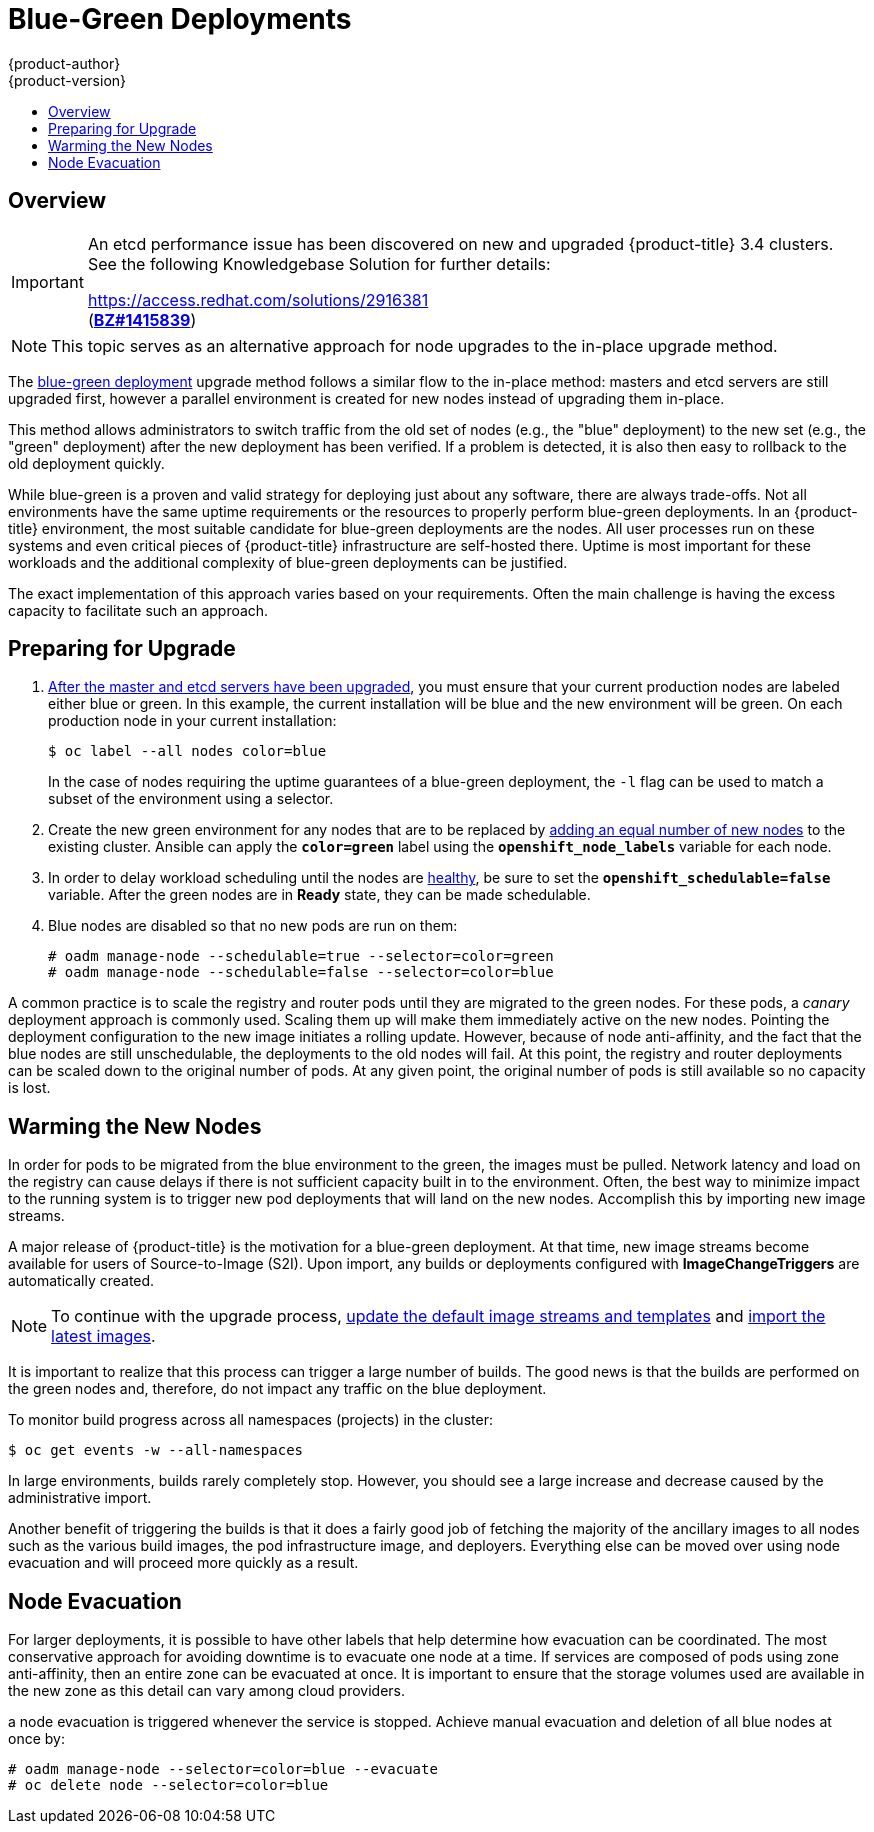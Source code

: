 [[upgrading-blue-green-deployments]]
= Blue-Green Deployments
{product-author}
{product-version}
:data-uri:
:icons:
:experimental:
:toc: macro
:toc-title:
:prewrap!:

toc::[]

== Overview

[IMPORTANT]
====
An etcd performance issue has been discovered on new and upgraded
{product-title} 3.4 clusters. See the following Knowledgebase Solution for
further details:

https://access.redhat.com/solutions/2916381[] +
(link:https://bugzilla.redhat.com/show_bug.cgi?id=1415839[*BZ#1415839*])
====

[NOTE]
====
This topic serves as an alternative approach for node upgrades to the in-place
upgrade method.
====

The
xref:../../install_config/upgrading/blue_green_deployments.adoc#upgrading-blue-green-deployments[blue-green deployment] upgrade method follows a similar flow to the in-place method:
masters and etcd servers are still upgraded first, however a parallel
environment is created for new nodes instead of upgrading them in-place.

This method allows administrators to switch traffic from the old set of nodes
(e.g., the "blue" deployment) to the new set (e.g., the "green" deployment)
after the new deployment has been verified. If a problem is detected, it is also
then easy to rollback to the old deployment quickly.

While blue-green is a proven and valid strategy for deploying just about any
software, there are always trade-offs. Not all environments have the same uptime
requirements or the resources to properly perform blue-green deployments. In an
{product-title} environment, the most suitable candidate for blue-green
deployments are the nodes. All user processes run on these systems and even
critical pieces of {product-title} infrastructure are self-hosted there. Uptime
is most important for these workloads and the additional complexity of
blue-green deployments can be justified.

The exact implementation of this approach varies based on your requirements.
Often the main challenge is having the excess capacity to facilitate such an
approach.

ifdef::openshift-enterprise[]
Another lesser challenge is that the administrator must temporarily share the
Red Hat software entitlements between the blue-green deployments or provide
access to the installation content by means of a system such as Red Hat
Satellite. This can be accomplished by sharing the consumer ID from the previous
host.
endif::openshift-enterprise[]

[[blue-green-deployments-preparing-for-upgrade]]
== Preparing for Upgrade

ifdef::openshift-enterprise[]
. On the old host:
+
----
# subscription-manager identity | grep system
system identity: 6699375b-06db-48c4-941e-689efd6ce3aa
----

. On the new host:
+
----
# subscription-manager register --consumerid=6699375b-06db-48c4-941e-689efd6ce3aa
----
+
[IMPORTANT]
====
After a successful deployment, remember to unregister the old host with
`subscription-manager clean` to prevent the environment from being out of
compliance.
====
endif::openshift-enterprise[]

. xref:../../install_config/upgrading/manual_upgrades.adoc#upgrading-masters[After
the master and etcd servers have been upgraded], you must ensure that your
current production nodes are labeled either blue or green. In this example, the
current installation will be blue and the new environment will be green. On each
production node in your current installation:
+
----
$ oc label --all nodes color=blue
----
+
In the case of nodes requiring the uptime guarantees of a blue-green deployment,
the `-l` flag can be used to match a subset of the environment using a selector.

. Create the new green environment for any nodes that are to be replaced by
xref:../adding_hosts_to_existing_cluster.adoc#adding-nodes-advanced[adding an equal
number of new nodes] to the existing cluster. Ansible can apply the
`*color=green*` label using the `*openshift_node_labels*` variable for each
node.

. In order to delay workload scheduling until the nodes are
xref:../../architecture/infrastructure_components/kubernetes_infrastructure.adoc#node[healthy],
be sure to set the `*openshift_schedulable=false*` variable. After the green
nodes are in *Ready* state, they can be made schedulable.

. Blue nodes are disabled so that no new pods are run on them:
+
----
# oadm manage-node --schedulable=true --selector=color=green
# oadm manage-node --schedulable=false --selector=color=blue
----

A common practice is to scale the registry and router pods until they are
migrated to the green nodes. For these pods, a _canary_ deployment approach is
commonly used. Scaling them up will make them immediately active on the new
nodes. Pointing the deployment configuration to the new image initiates a
rolling update. However, because of node anti-affinity, and the fact that the
blue nodes are still unschedulable, the deployments to the old nodes will fail.
At this point, the registry and router deployments can be scaled down to the
original number of pods. At any given point, the original number of pods is
still available so no capacity is lost.

[[blue-green-deployments-warming-the-new-nodes]]
== Warming the New Nodes

In order for pods to be migrated from the blue environment to the green, the
images must be pulled. Network latency and load on the registry can cause delays
if there is not sufficient capacity built in to the environment. Often, the best
way to minimize impact to the running system is to trigger new pod deployments that
will land on the new nodes. Accomplish this by importing new image streams.

A major release of {product-title} is the motivation for a blue-green
deployment. At that time, new image streams become available for users of
Source-to-Image (S2I). Upon import, any builds or deployments configured with
*ImageChangeTriggers* are automatically created.

[NOTE]
====
To continue with the upgrade process,
xref:../../install_config/upgrading/manual_upgrades.adoc#updating-the-default-image-streams-and-templates[update
the default image streams and templates] and
xref:../../install_config/upgrading/manual_upgrades.adoc#importing-the-latest-images[import
the latest images].
====

It is important to realize that this process can trigger a large number of
builds. The good news is that the builds are performed on the green nodes and,
therefore, do not impact any traffic on the blue deployment.

To monitor build progress across all namespaces (projects) in the cluster:

----
$ oc get events -w --all-namespaces
----

In large environments, builds rarely completely stop. However, you should see a
large increase and decrease caused by the administrative import.

Another benefit of triggering the builds is that it does a fairly good job of
fetching the majority of the ancillary images to all nodes such as the various
build images, the pod infrastructure image, and deployers. Everything else can
be moved over using node evacuation and will proceed more quickly as a result.

[[blue-green-deployments-node-evacuation]]
== Node Evacuation

For larger deployments, it is possible to have other labels that help
determine how evacuation can be coordinated. The most conservative approach
for avoiding downtime is to evacuate one node at a time. If services are
composed of pods using zone anti-affinity, then an entire zone can be
evacuated at once. It is important to ensure that the storage volumes used are
available in the new zone as this detail can vary among cloud providers.

ifdef::openshift-origin[]
In OpenShift Origin 1.2 and later,
endif::[]
ifdef::openshift-enterprise[]
In OpenShift Enterprise 3.2 and later,
endif::[]
a node evacuation is triggered whenever the service is stopped. Achieve manual
evacuation and deletion of all blue nodes at once by:

----
# oadm manage-node --selector=color=blue --evacuate
# oc delete node --selector=color=blue
----
